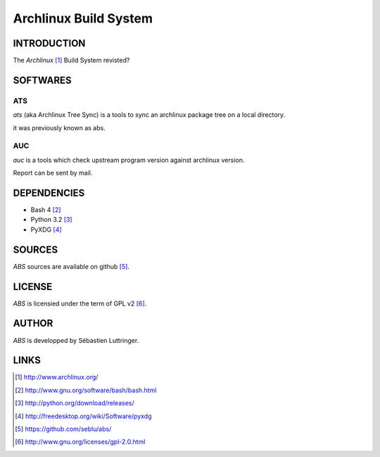 ======================
Archlinux Build System
======================

INTRODUCTION
============

The *Archlinux* [#]_ Build System revisted?


SOFTWARES
=========

ATS
---

*ats* (aka Archlinux Tree Sync) is a tools to sync an archlinux package tree on
a local directory.

it was previously known as abs.

AUC
---
*auc* is a tools which check upstream program version against archlinux version.

Report can be sent by mail.


DEPENDENCIES
============
- Bash 4 [#]_
- Python 3.2 [#]_
- PyXDG [#]_


SOURCES
=======
*ABS* sources are available on github [#]_.


LICENSE
=======
*ABS* is licensied under the term of GPL v2 [#]_.


AUTHOR
======
*ABS* is developped by Sébastien Luttringer.


LINKS
=====
.. [#] http://www.archlinux.org/
.. [#] http://www.gnu.org/software/bash/bash.html
.. [#] http://python.org/download/releases/
.. [#] http://freedesktop.org/wiki/Software/pyxdg
.. [#] https://github.com/seblu/abs/
.. [#] http://www.gnu.org/licenses/gpl-2.0.html

